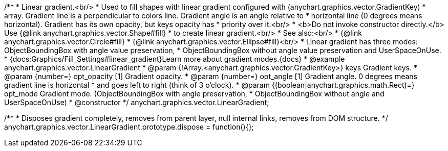 /**
 * Linear gradient.<br/>
 * Used to fill shapes with linear gradient configured with (anychart.graphics.vector.GradientKey)
 * array. Gradient line is a perpendicular to colors line. Gradient angle is an angle relative to
 * horizontal line (0 degrees means horizontal). Gradient has its own opacity, but keys opacity has
 * priority over it.<br/>
 * <b>Do not invoke constructor directly.</b> Use {@link anychart.graphics.vector.Shape#fill}
 * to create linear gradient.<br/>
 * See also:<br/>
 * {@link anychart.graphics.vector.Circle#fill}
 * {@link anychart.graphics.vector.Ellipse#fill}<br/>
 * Linear gradient has three modes: ObjectBoundingBox with angle value preservation,
 * ObjectBoundingBox without angle value preservation and UserSpaceOnUse.
 * {docs:Graphics/Fill_Settings#linear_gradient}Learn more about gradient modes.{docs}
 * @example anychart.graphics.vector.LinearGradient
 * @param {!Array.<anychart.graphics.vector.GradientKey>} keys Gradient keys.
 * @param {number=} opt_opacity [1] Gradient opacity.
 * @param {number=} opt_angle [1] Gradient angle. 0 degrees means gradient line is horizontal
 * and goes left to right (think of 3 o'clock).
 * @param {(boolean|anychart.graphics.math.Rect)=} opt_mode Gradient mode. (ObjectBoundingBox with angle preservation,
 * ObjectBoundingBox without angle and UserSpaceOnUse)
 * @constructor
 */
anychart.graphics.vector.LinearGradient;

//----------------------------------------------------------------------------------------------------------------------
//
//  anychart.graphics.vector.LinearGradient.prototype.dispose
//
//----------------------------------------------------------------------------------------------------------------------

/**
 * Disposes gradient completely, removes from parent layer, null internal links, removes from DOM structure.
 */
anychart.graphics.vector.LinearGradient.prototype.dispose = function(){};

